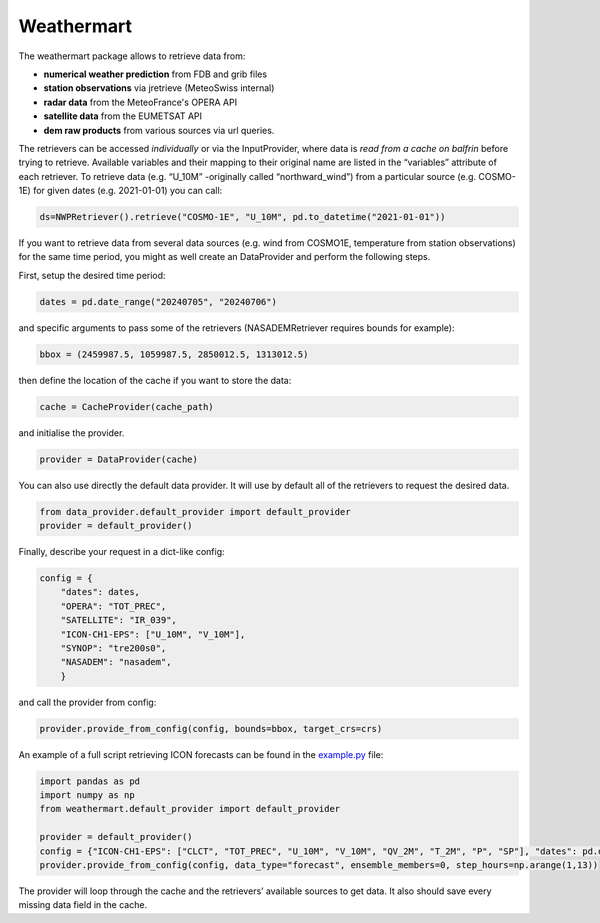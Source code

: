 Weathermart
=============

The weathermart package allows to retrieve data from:

-  **numerical weather prediction** from FDB and grib files
-  **station observations** via jretrieve (MeteoSwiss internal)
-  **radar data** from the MeteoFrance's OPERA API 
-  **satellite data** from the EUMETSAT API
-  **dem raw products** from various sources via url queries.

The retrievers can be accessed *individually* or via the InputProvider,
where data is *read from a cache on balfrin* before trying to retrieve.
Available variables and their mapping to their original name are listed
in the “variables” attribute of each retriever. To retrieve data
(e.g. “U_10M” -originally called “northward_wind”) from a particular
source (e.g. COSMO-1E) for given dates (e.g. 2021-01-01) you can call:

.. code:: python

   ds=NWPRetriever().retrieve("COSMO-1E", "U_10M", pd.to_datetime("2021-01-01"))

If you want to retrieve data from several data sources (e.g. wind from
COSMO1E, temperature from station observations) for the same time
period, you might as well create an DataProvider and perform the
following steps.

First, setup the desired time period:

.. code:: python

   dates = pd.date_range("20240705", "20240706")

and specific arguments to pass some of the retrievers (NASADEMRetriever
requires bounds for example):

.. code:: python

   bbox = (2459987.5, 1059987.5, 2850012.5, 1313012.5)

then define the location of the cache if you want to store the data:

.. code:: python

   cache = CacheProvider(cache_path)

and initialise the provider.

.. code:: python

   provider = DataProvider(cache)

You can also use directly the default data provider. It will use by default all of the retrievers to
request the desired data.

.. code:: python

   from data_provider.default_provider import default_provider
   provider = default_provider()

Finally, describe your request in a dict-like config:

.. code:: python

   config = {
       "dates": dates,
       "OPERA": "TOT_PREC",
       "SATELLITE": "IR_039",
       "ICON-CH1-EPS": ["U_10M", "V_10M"],
       "SYNOP": "tre200s0",
       "NASADEM": "nasadem",
       }

and call the provider from config:

.. code:: python

   provider.provide_from_config(config, bounds=bbox, target_crs=crs)

An example of a full script retrieving ICON forecasts can be found in
the `example.py <example.py>`__ file:

.. code:: python

   import pandas as pd
   import numpy as np
   from weathermart.default_provider import default_provider

   provider = default_provider()
   config = {"ICON-CH1-EPS": ["CLCT", "TOT_PREC", "U_10M", "V_10M", "QV_2M", "T_2M", "P", "SP"], "dates": pd.date_range("2023-08-01", "2024-09-09")}
   provider.provide_from_config(config, data_type="forecast", ensemble_members=0, step_hours=np.arange(1,13))

The provider will loop through the cache and the retrievers’ available
sources to get data. It also should save every missing data field in the
cache.